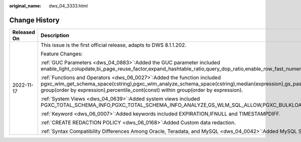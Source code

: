 :original_name: dws_04_3333.html

.. _dws_04_3333:

Change History
==============

+-----------------------------------+-------------------------------------------------------------------------------------------------------------------------------------------------------------------------------------------------------------------------------------------------------------------------------------------------------------------------------------------+
| Released On                       | Description                                                                                                                                                                                                                                                                                                                               |
+===================================+===========================================================================================================================================================================================================================================================================================================================================+
| 2022-11-17                        | This issue is the first official release, adapts to DWS 8.1.1.202.                                                                                                                                                                                                                                                                        |
|                                   |                                                                                                                                                                                                                                                                                                                                           |
|                                   | Feature Changes:                                                                                                                                                                                                                                                                                                                          |
|                                   |                                                                                                                                                                                                                                                                                                                                           |
|                                   | :ref:`GUC Parameters <dws_04_0883>`:Added the GUC parameter included enable_light_colupdate,bi_page_reuse_factor,expand_hashtable_ratio,query_dop_ratio,enable_row_fast_numeric,enable_view_update,enable_grant_option).                                                                                                                  |
|                                   |                                                                                                                                                                                                                                                                                                                                           |
|                                   | :ref:`Functions and Operators <dws_06_0027>`:Added the function included pgxc_wlm_get_schema_space(cstring),pgxc_wlm_analyze_schema_space(cstring),median(expression),gs_password_expiration,pgxc_get_lock_conflicts(),percentile_disc(const) within group(order by expression),percentile_cont(const) within group(order by expression). |
|                                   |                                                                                                                                                                                                                                                                                                                                           |
|                                   | :ref:`System Views <dws_04_0639>`:Added system views included PGXC_TOTAL_SCHEMA_INFO,PGXC_TOTAL_SCHEMA_INFO_ANALYZE,GS_WLM_SQL_ALLOW,PGXC_BULKLOAD_PROGRESS,PGXC_BULKLOAD_STATISTICS,PG_BULKLOAD_STATISTICS.                                                                                                                              |
|                                   |                                                                                                                                                                                                                                                                                                                                           |
|                                   | :ref:`Keyword <dws_06_0007>`:Added keywords included EXPIRATION,IFNULL and TIMESTAMPDIFF.                                                                                                                                                                                                                                                 |
|                                   |                                                                                                                                                                                                                                                                                                                                           |
|                                   | :ref:`CREATE REDACTION POLICY <dws_06_0168>`:Added Custom data redaction.                                                                                                                                                                                                                                                                 |
|                                   |                                                                                                                                                                                                                                                                                                                                           |
|                                   | :ref:`Syntax Compatibility Differences Among Oracle, Teradata, and MySQL <dws_04_0042>`:Added MySQL Syntax Compatibility Differences .                                                                                                                                                                                                    |
+-----------------------------------+-------------------------------------------------------------------------------------------------------------------------------------------------------------------------------------------------------------------------------------------------------------------------------------------------------------------------------------------+
